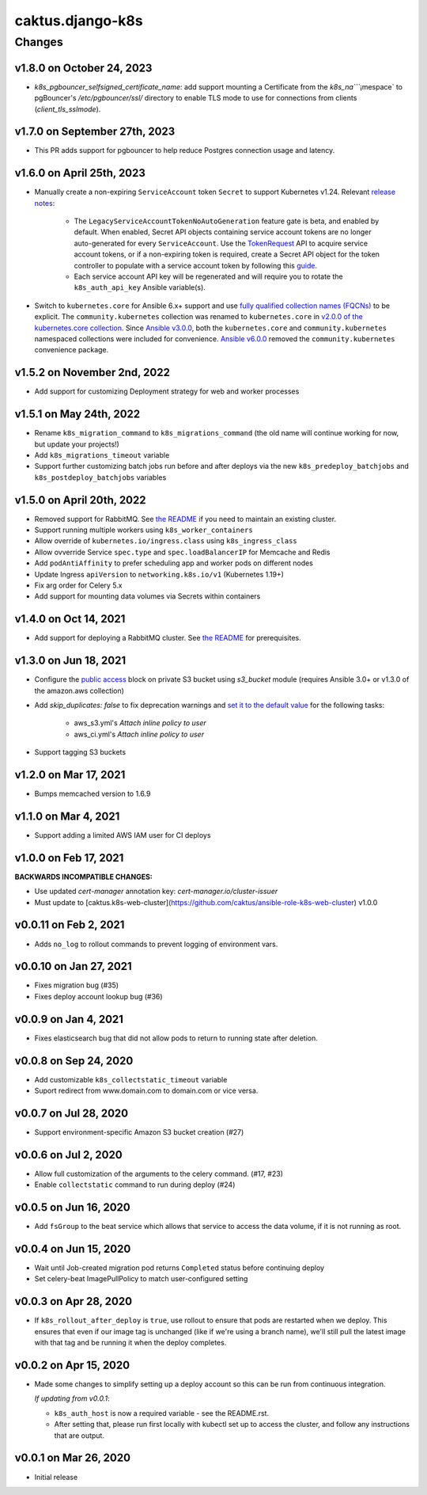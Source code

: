 caktus.django-k8s
=================

Changes
-------

v1.8.0 on October 24, 2023
~~~~~~~~~~~~~~~~~~~~~

* `k8s_pgbouncer_selfsigned_certificate_name`: add support mounting a
  Certificate from the `k8s_na````¡mespace` to pgBouncer's `/etc/pgbouncer/ssl/`
  directory to enable TLS mode to use for connections from clients
  (`client_tls_sslmode`).


v1.7.0 on September 27th, 2023
~~~~~~~~~~~~~~~~~~~~~

* This PR adds support for pgbouncer to help reduce Postgres connection usage and latency.


v1.6.0 on April 25th, 2023
~~~~~~~~~~~~~~~~~~~~~

* Manually create a non-expiring ``ServiceAccount`` token ``Secret`` to support Kubernetes v1.24. Relevant `release notes <https://github.com/kubernetes/kubernetes/blob/master/CHANGELOG/CHANGELOG-1.24.md#urgent-upgrade-notes>`_:

    * The ``LegacyServiceAccountTokenNoAutoGeneration`` feature gate is beta, and enabled by default. When enabled, Secret API objects containing service account tokens are no longer auto-generated for every ``ServiceAccount``. Use the `TokenRequest <https://kubernetes.io/docs/reference/kubernetes-api/authentication-resources/token-request-v1>`_ API to acquire service account tokens, or if a non-expiring token is required, create a Secret API object for the token controller to populate with a service account token by following this `guide <https://kubernetes.io/docs/concepts/configuration/secret/#service-account-token-secrets>`_. 

    * Each service account API key will be regenerated and will require you to rotate the ``k8s_auth_api_key`` Ansible variable(s).

* Switch to ``kubernetes.core`` for Ansible 6.x+ support and use `fully qualified collection names (FQCNs) <https://github.com/ansible-collections/overview/blob/4e7fdd2512a4ec213b1beccef3b58dfb58b0d06e/README.rst#terminology>`_ to be explicit. The ``community.kubernetes`` collection was renamed to ``kubernetes.core`` in `v2.0.0 of the kubernetes.core collection <https://github.com/ansible-collections/community.kubernetes/blob/main/CHANGELOG.rst#v2-0-0>`_. Since `Ansible v3.0.0 <https://github.com/ansible-community/ansible-build-data/blob/main/3/CHANGELOG-v3.rst#included-collections>`_, both the ``kubernetes.core`` and ``community.kubernetes`` namespaced collections were included for convenience. `Ansible v6.0.0 <https://github.com/ansible-community/ansible-build-data/blob/f3602822e899015312852bb3e2debe52df109135/6/CHANGELOG-v6.rst#L4281>`_ removed the ``community.kubernetes`` convenience package.

v1.5.2 on November 2nd, 2022
~~~~~~~~~~~~~~~~~~~~~
* Add support for customizing Deployment strategy for web and worker processes


v1.5.1 on May 24th, 2022
~~~~~~~~~~~~~~~~~~~~~
* Rename ``k8s_migration_command`` to ``k8s_migrations_command`` (the old name will continue
  working for now, but update your projects!)
* Add ``k8s_migrations_timeout`` variable
* Support further customizing batch jobs run before and after deploys via the new
  ``k8s_predeploy_batchjobs`` and ``k8s_postdeploy_batchjobs`` variables


v1.5.0 on April 20th, 2022
~~~~~~~~~~~~~~~~~~~~~

* Removed support for RabbitMQ. See `the README
  <https://github.com/caktus/ansible-role-django-k8s#rabbitmq-support>`_
  if you need to maintain an existing cluster.
* Support running multiple workers using ``k8s_worker_containers``
* Allow override of ``kubernetes.io/ingress.class`` using ``k8s_ingress_class``
* Allow ovverride Service ``spec.type`` and ``spec.loadBalancerIP`` for Memcache and Redis
* Add ``podAntiAffinity`` to prefer scheduling app and worker pods on different nodes
* Update Ingress ``apiVersion``  to ``networking.k8s.io/v1`` (Kubernetes 1.19+)
* Fix arg order for Celery 5.x
* Add support for mounting data volumes via Secrets within containers 


v1.4.0 on Oct 14, 2021
~~~~~~~~~~~~~~~~~~~~~~

* Add support for deploying a RabbitMQ cluster. See `the README
  <https://github.com/caktus/ansible-role-django-k8s#rabbitmq-support>`_
  for prerequisites.


v1.3.0 on Jun 18, 2021
~~~~~~~~~~~~~~~~~~~~~~

* Configure the `public access <https://docs.ansible.com/ansible/latest/collections/amazon/aws/s3_bucket_module.html#parameter-public_access>`_ block on private S3 bucket using `s3_bucket` module
  (requires Ansible 3.0+ or v1.3.0 of the amazon.aws collection)
* Add `skip_duplicates: false` to fix
  deprecation warnings and `set it to the default value
  <https://docs.ansible.com/ansible/latest/collections/community/aws/iam_policy_module.html#parameter-skip_duplicates>`_ for the following tasks:
    * aws_s3.yml's *Attach inline policy to user*
    * aws_ci.yml's *Attach inline policy to user*
* Support tagging S3 buckets


v1.2.0 on Mar 17, 2021
~~~~~~~~~~~~~~~~~~~~~~
* Bumps memcached version to 1.6.9


v1.1.0 on Mar 4, 2021
~~~~~~~~~~~~~~~~~~~~~~
* Support adding a limited AWS IAM user for CI deploys


v1.0.0 on Feb 17, 2021
~~~~~~~~~~~~~~~~~~~~~~

**BACKWARDS INCOMPATIBLE CHANGES:**

* Use updated `cert-manager` annotation key: `cert-manager.io/cluster-issuer`
* Must update to [caktus.k8s-web-cluster](https://github.com/caktus/ansible-role-k8s-web-cluster) v1.0.0


v0.0.11 on Feb 2, 2021
~~~~~~~~~~~~~~~~~~~~~~
* Adds ``no_log`` to rollout commands to prevent logging of environment vars.


v0.0.10 on Jan 27, 2021
~~~~~~~~~~~~~~~~~~~~~~~
* Fixes migration bug (#35)
* Fixes deploy account lookup bug (#36)


v0.0.9 on Jan 4, 2021
~~~~~~~~~~~~~~~~~~~~~
* Fixes elasticsearch bug that did not allow pods to return to running state after deletion.


v0.0.8 on Sep 24, 2020
~~~~~~~~~~~~~~~~~~~~~~
* Add customizable ``k8s_collectstatic_timeout`` variable
* Suport redirect from www.domain.com to domain.com or vice versa.


v0.0.7 on Jul 28, 2020
~~~~~~~~~~~~~~~~~~~~~~
* Support environment-specific Amazon S3 bucket creation (#27)


v0.0.6 on Jul 2, 2020
~~~~~~~~~~~~~~~~~~~~~
* Allow full customization of the arguments to the celery command. (#17, #23)
* Enable ``collectstatic`` command to run during deploy (#24)


v0.0.5 on Jun 16, 2020
~~~~~~~~~~~~~~~~~~~~~~
* Add ``fsGroup`` to the beat service which allows that service to access the data
  volume, if it is not running as root.


v0.0.4 on Jun 15, 2020
~~~~~~~~~~~~~~~~~~~~~~
* Wait until Job-created migration pod returns ``Completed`` status before continuing
  deploy
* Set celery-beat ImagePullPolicy to match user-configured setting


v0.0.3 on Apr 28, 2020
~~~~~~~~~~~~~~~~~~~~~~
* If ``k8s_rollout_after_deploy`` is ``true``, use rollout to ensure that pods are restarted
  when we deploy. This ensures that even if our image tag is unchanged (like if
  we're using a branch name), we'll still pull the latest image with that tag and
  be running it when the deploy completes.


v0.0.2 on Apr 15, 2020
~~~~~~~~~~~~~~~~~~~~~~
* Made some changes to simplify setting up a deploy account so this can be run from
  continuous integration.

  *If updating from v0.0.1*:

  * ``k8s_auth_host`` is now a required variable - see the README.rst.
  * After setting that, please run first locally with kubectl set up
    to access the cluster, and follow any instructions that are output.


v0.0.1 on Mar 26, 2020
~~~~~~~~~~~~~~~~~~~~~~
* Initial release
